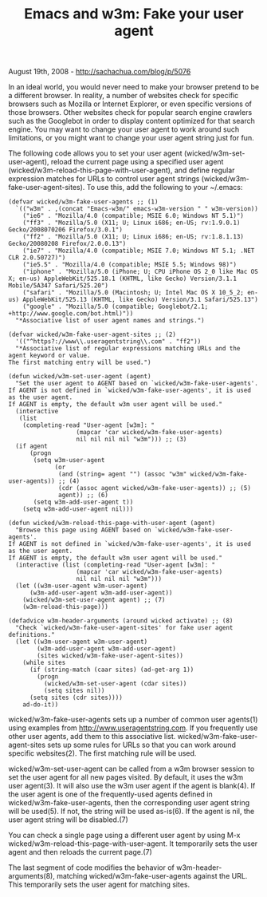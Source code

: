 #+TITLE: Emacs and w3m: Fake your user agent

August 19th, 2008 -
[[http://sachachua.com/blog/p/5076][http://sachachua.com/blog/p/5076]]

In an ideal world, you would never need to make your browser pretend to
be a different browser. In reality, a number of websites check for
specific browsers such as Mozilla or Internet Explorer, or even specific
versions of those browsers. Other websites check for popular search
engine crawlers such as the Googlebot in order to display content
optimized for that search engine. You may want to change your user agent
to work around such limitations, or you might want to change your user
agent string just for fun.

The following code allows you to set your user agent
(wicked/w3m-set-user-agent), reload the current page using a specified
user agent (wicked/w3m-reload-this-page-with-user-agent), and define
regular expression matches for URLs to control user agent strings
(wicked/w3m-fake-user-agent-sites). To use this, add the following to
your ~/.emacs:

#+BEGIN_EXAMPLE
     (defvar wicked/w3m-fake-user-agents ;; (1)
       `(("w3m" . ,(concat "Emacs-w3m/" emacs-w3m-version " " w3m-version))
         ("ie6" . "Mozilla/4.0 (compatible; MSIE 6.0; Windows NT 5.1)")
         ("ff3" . "Mozilla/5.0 (X11; U; Linux i686; en-US; rv:1.9.0.1) Gecko/2008070206 Firefox/3.0.1")
         ("ff2" . "Mozilla/5.0 (X11; U; Linux i686; en-US; rv:1.8.1.13) Gecko/20080208 Firefox/2.0.0.13")
         ("ie7" . "Mozilla/4.0 (compatible; MSIE 7.0; Windows NT 5.1; .NET CLR 2.0.50727)")
         ("ie5.5" . "Mozilla/4.0 (compatible; MSIE 5.5; Windows 98)")
         ("iphone" . "Mozilla/5.0 (iPhone; U; CPU iPhone OS 2_0 like Mac OS X; en-us) AppleWebKit/525.18.1 (KHTML, like Gecko) Version/3.1.1 Mobile/5A347 Safari/525.20")
         ("safari" . "Mozilla/5.0 (Macintosh; U; Intel Mac OS X 10_5_2; en-us) AppleWebKit/525.13 (KHTML, like Gecko) Version/3.1 Safari/525.13")
         ("google" . "Mozilla/5.0 (compatible; Googlebot/2.1; +http://www.google.com/bot.html)"))
       "*Associative list of user agent names and strings.")

     (defvar wicked/w3m-fake-user-agent-sites ;; (2)
       '(("^https?://www\\.useragentstring\\.com" . "ff2"))
       "*Associative list of regular expressions matching URLs and the agent keyword or value.
     The first matching entry will be used.")

     (defun wicked/w3m-set-user-agent (agent)
       "Set the user agent to AGENT based on `wicked/w3m-fake-user-agents'.
     If AGENT is not defined in `wicked/w3m-fake-user-agents', it is used as the user agent.
     If AGENT is empty, the default w3m user agent will be used."
       (interactive
        (list
         (completing-read "User-agent [w3m]: "
                        (mapcar 'car wicked/w3m-fake-user-agents)
                        nil nil nil nil "w3m"))) ;; (3)
       (if agent
           (progn
            (setq w3m-user-agent
                  (or
                   (and (string= agent "") (assoc "w3m" wicked/w3m-fake-user-agents)) ;; (4)
                   (cdr (assoc agent wicked/w3m-fake-user-agents)) ;; (5)
                   agent)) ;; (6)
            (setq w3m-add-user-agent t))
         (setq w3m-add-user-agent nil)))

     (defun wicked/w3m-reload-this-page-with-user-agent (agent)
       "Browse this page using AGENT based on `wicked/w3m-fake-user-agents'.
     If AGENT is not defined in `wicked/w3m-fake-user-agents', it is used as the user agent.
     If AGENT is empty, the default w3m user agent will be used."
       (interactive (list (completing-read "User-agent [w3m]: "
                        (mapcar 'car wicked/w3m-fake-user-agents)
                        nil nil nil nil "w3m")))
       (let ((w3m-user-agent w3m-user-agent)
           (w3m-add-user-agent w3m-add-user-agent))
         (wicked/w3m-set-user-agent agent) ;; (7)
         (w3m-reload-this-page)))

     (defadvice w3m-header-arguments (around wicked activate) ;; (8)
       "Check `wicked/w3m-fake-user-agent-sites' for fake user agent definitions."
       (let ((w3m-user-agent w3m-user-agent)
             (w3m-add-user-agent w3m-add-user-agent)
             (sites wicked/w3m-fake-user-agent-sites))
         (while sites
           (if (string-match (caar sites) (ad-get-arg 1))
             (progn
               (wicked/w3m-set-user-agent (cdar sites))
               (setq sites nil))
           (setq sites (cdr sites))))
         ad-do-it))
#+END_EXAMPLE

wicked/w3m-fake-user-agents sets up a number of common user agents(1)
using examples from
[[http://www.useragentstring.com][http://www.useragentstring.com]]. If
you frequently use other user agents, add them to this associative list.
wicked/w3m-fake-user-agent-sites sets up some rules for URLs so that you
can work around specific websites(2). The first matching rule will be
used.

wicked/w3m-set-user-agent can be called from a w3m browser session to
set the user agent for all new pages visited. By default, it uses the
w3m user agent(3). It will also use the w3m user agent if the agent is
blank(4). If the user agent is one of the frequently-used agents defined
in wicked/w3m-fake-user-agents, then the corresponding user agent string
will be used(5). If not, the string will be used as-is(6). If the agent
is nil, the user agent string will be disabled.(7)

You can check a single page using a different user agent by using M-x
wicked/w3m-reload-this-page-with-user-agent. It temporarily sets the
user agent and then reloads the current page.(7)

The last segment of code modifies the behavior of
w3m-header-arguments(8), matching wicked/w3m-fake-user-agents against
the URL. This temporarily sets the user agent for matching sites.
